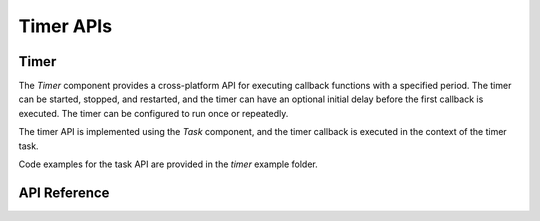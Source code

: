 Timer APIs
**********

Timer
-----

The `Timer` component provides a cross-platform API for executing callback
functions with a specified period. The timer can be started, stopped, and
restarted, and the timer can have an optional initial delay before the first
callback is executed. The timer can be configured to run once or repeatedly.

The timer API is implemented using the `Task` component, and the timer callback
is executed in the context of the timer task.

Code examples for the task API are provided in the `timer` example folder.

.. ---------------------------- API Reference ----------------------------------

API Reference
-------------

.. include-build-file:: inc/timer.inc
